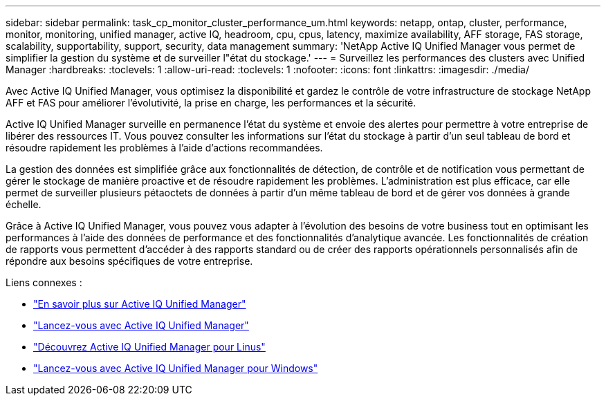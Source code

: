 ---
sidebar: sidebar 
permalink: task_cp_monitor_cluster_performance_um.html 
keywords: netapp, ontap, cluster, performance, monitor, monitoring, unified manager, active IQ, headroom, cpu, cpus, latency, maximize availability, AFF storage, FAS storage, scalability, supportability, support, security, data management 
summary: 'NetApp Active IQ Unified Manager vous permet de simplifier la gestion du système et de surveiller l"état du stockage.' 
---
= Surveillez les performances des clusters avec Unified Manager
:hardbreaks:
:toclevels: 1
:allow-uri-read: 
:toclevels: 1
:nofooter: 
:icons: font
:linkattrs: 
:imagesdir: ./media/


[role="lead"]
Avec Active IQ Unified Manager, vous optimisez la disponibilité et gardez le contrôle de votre infrastructure de stockage NetApp AFF et FAS pour améliorer l'évolutivité, la prise en charge, les performances et la sécurité.

Active IQ Unified Manager surveille en permanence l'état du système et envoie des alertes pour permettre à votre entreprise de libérer des ressources IT. Vous pouvez consulter les informations sur l'état du stockage à partir d'un seul tableau de bord et résoudre rapidement les problèmes à l'aide d'actions recommandées.

La gestion des données est simplifiée grâce aux fonctionnalités de détection, de contrôle et de notification vous permettant de gérer le stockage de manière proactive et de résoudre rapidement les problèmes.  L'administration est plus efficace, car elle permet de surveiller plusieurs pétaoctets de données à partir d'un même tableau de bord et de gérer vos données à grande échelle.

Grâce à Active IQ Unified Manager, vous pouvez vous adapter à l'évolution des besoins de votre business tout en optimisant les performances à l'aide des données de performance et des fonctionnalités d'analytique avancée.  Les fonctionnalités de création de rapports vous permettent d'accéder à des rapports standard ou de créer des rapports opérationnels personnalisés afin de répondre aux besoins spécifiques de votre entreprise.

Liens connexes :

* link:https://docs.netapp.com/us-en/active-iq-unified-manager/storage-mgmt/concept_introduction_to_unified_manager.html["En savoir plus sur Active IQ Unified Manager"^]
* link:https://docs.netapp.com/us-en/active-iq-unified-manager/install-vapp/qsg-vapp.html["Lancez-vous avec Active IQ Unified Manager"^]
* link:https://docs.netapp.com/us-en/active-iq-unified-manager/install-linux/qsg-linux.html["Découvrez Active IQ Unified Manager pour Linus"^]
* link:https://docs.netapp.com/us-en/active-iq-unified-manager/install-windows/qsg-windows.html["Lancez-vous avec Active IQ Unified Manager pour Windows"^]

